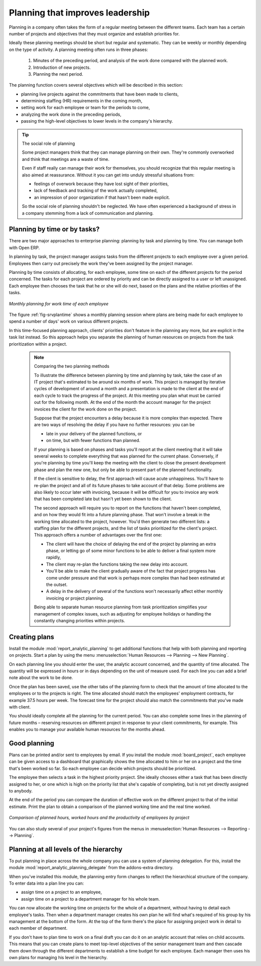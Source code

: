 .. index::
   single: planning
..

Planning that improves leadership
=================================

Planning in a company often takes the form of a regular meeting between the different teams. Each
team has a certain number of projects and objectives that they must organize and establish
priorities for.

Ideally these planning meetings should be short but regular and systematic. They can be weekly or
monthly depending on the type of activity. A planning meeting often runs in three phases:

	#. Minutes of the preceding period, and analysis of the work done compared with the planned work.

	#. Introduction of new projects.

	#. Planning the next period.

The planning function covers several objectives which will be described in this section:

* planning live projects against the commitments that have been made to clients,

* determining staffing (HR) requirements in the coming month,

* setting work for each employee or team for the periods to come,

* analyzing the work done in the preceding periods,

* passing the high-level objectives to lower levels in the company's hierarchy.

.. tip:: The social role of planning

	Some project managers think that they can manage planning on their own.
	They're commonly overworked and think that meetings are a waste of time.

	Even if staff really can manage their work for themselves, you should recognize that this regular
	meeting is also aimed at reassurance.
	Without it you can get into unduly stressful situations from:

	* feelings of overwork because they have lost sight of their priorities,

	* lack of feedback and tracking of the work actually completed,

	* an impression of poor organization if that hasn't been made explicit.

	So the social role of planning shouldn't be neglected. We have often experienced a background of
	stress in a company stemming from a lack of communication and planning.

.. index::
   single: tasks

Planning by time or by tasks?
-----------------------------

There are two major approaches to enterprise planning: planning by task and planning by time. You
can manage both with Open ERP.

In planning by task, the project manager assigns tasks from the different projects to each employee
over a given period. Employees then carry out precisely the work they've been assigned by the
project manager.

.. index::
   pair: time; allocation

Planning by time consists of allocating, for each employee, some time on each of the different
projects for the period concerned. The tasks for each project are ordered by priority and can be
directly assigned to a user or left unassigned. Each employee then chooses the task that he or she
will do next, based on the plans and the relative priorities of the tasks.

.. _fig-srvplantime:

.. figure::  images/service_planning_time.png
   :scale: 50
   :align: center

   *Monthly planning for work time of each employee*

The figure :ref:`fig-srvplantime` shows a monthly planning session where plans are being made for each employee to spend a
number of days' work on various different projects.

In this time-focused planning approach, clients' priorities don't feature in the planning any more,
but are explicit in the task list instead. So this approach helps you separate the planning of human
resources on projects from the task prioritization within a project.

	.. note:: Comparing the two planning methods

			To illustrate the difference between planning by time and planning by task, take the case of an
			IT project that's estimated to be around six months of work. This project is managed by iterative
			cycles of development of around a month and a presentation is made to the client at the end of
			each cycle to track the progress of the project. At this meeting you plan what must be carried
			out for the following month. At the end of the month the account manager for the project invoices
			the client for the work done on the project.

			Suppose that the project encounters a delay because it is more complex than expected. There are
			two ways of resolving the delay if you have no further resources: you can be
			
			* late in your delivery of the planned functions, or 
			
			* on time, but with fewer functions than planned.

			If your planning is based on phases and tasks you'll report at the client meeting that it will
			take several weeks to complete everything that was planned for the current phase. Conversely, if
			you're planning by time you'll keep the meeting with the client to close the present development
			phase and plan the new one, but only be able to present part of the planned functionality.

			If the client is sensitive to delay, the first approach will cause acute unhappiness. You'll have
			to re-plan the project and all of its future phases to take account of that delay. Some problems
			are also likely to occur later with invoicing, because it will be difficult for you to invoice
			any work that has been completed late but hasn't yet been shown to the client.

			The second approach will require you to report on the functions that haven't been completed, and
			on how they would fit into a future planning phase. That won't involve a break in the
			working time allocated to the project, however. 
			You'd then generate two different lists: a staffing plan
			for the different projects, and the list of tasks prioritized for the client's project. This
			approach offers a number of advantages over the first one:

			* The client will have the choice of delaying the end of the project by planning an extra phase,
			  or letting go of some minor functions to be able to deliver a final system more rapidly,

			* The client may re-plan the functions taking the new delay into account.

			* You'll be able to make the client gradually aware of the fact that project progress has come
			  under pressure and that work is perhaps more complex than had been estimated at the outset.

			* A delay in the delivery of several of the functions won't necessarily affect either monthly
			  invoicing or project planning.

			Being able to separate human resource planning from task prioritization simplifies your
			management of complex issues, such as adjusting for employee holidays or handling the constantly
			changing priorities within projects.

.. index::
   single: planning; create plan
..

Creating plans
--------------

Install the module :mod:`report_analytic_planning` to get additional functions
that help with both planning and reporting on projects. Start a plan by using the
menu :menuselection:`Human Resources --> Planning --> New Planning`.

.. index::
   pair: time; allocation

On each planning line you should enter the user, the analytic account concerned, and the quantity of
time allocated. The quantity will be expressed in hours or in days depending on the unit of measure
used. For each line you can add a brief note about the work to be done.

Once the plan has been saved, use the other tabs of the planning form to check that the amount of
time allocated to the employees or to the projects is right. The time allocated should match
the employees' employment contracts, for example 37.5 hours per week. The forecast time for the
project should also match the commitments that you've made with client.

You should ideally complete all the planning for the current period. You can also complete some
lines in the planning of future months – reserving resources on different project in response to
your client commitments, for example. This enables you to manage your available human resources for
the months ahead.

Good planning
-------------

.. index::
   single: module; board_project

Plans can be printed and/or sent to employees by email. If you install the module 
:mod:`board_project`, each employee can be given access to a dashboard that graphically shows the
time allocated to him or her on a project and the time that's been worked so far. So each employee
can decide which projects should be prioritized.

The employee then selects a task in the highest priority project. She ideally chooses either a task
that has been directly assigned to her, or one which is high on the priority list that she's capable
of completing, but is not yet directly assigned to anybody.

At the end of the period you can compare the duration of effective work on the different project to
that of the initial estimate. Print the plan to obtain a comparison of the planned working time and
the real time worked.

.. figure::  images/planning_stat.png
   :scale: 50
   :align: center

   *Comparison of planned hours, worked hours and the productivity of employees by project*

You can also study several of your project's figures from the menus in :menuselection:`Human Resources
--> Reporting --> Planning`.

Planning at all levels of the hierarchy
---------------------------------------

.. index::
   single: module; report_analytic_planning_delegate

To put planning in place across the whole company you can use a system of planning delegation. For
this, install the module :mod:`report_analytic_planning_delegate` from the addons-extra directory.

When you've installed this module, the planning entry form changes to reflect the hierarchical
structure of the company. To enter data into a plan line you can:

* assign time on a project to an employee,

* assign time on a project to a department manager for his whole team.

You can now allocate the working time on projects for the whole of a department, without having to
detail each employee's tasks. Then when a department manager creates his own plan he will find
what's required of his group by his management at the bottom of the form. At the top of the form
there's the place for assigning project work in detail to each member of department.

If you don't have to plan time to work on a final draft you can do it on an analytic account that
relies on child accounts. This means that you can create plans to meet top-level objectives of the
senior management team and then cascade them down through the different departments to establish a
time budget for each employee. Each manager then uses his own plans for managing his level in the
hierarchy.


.. Copyright © Open Object Press. All rights reserved.

.. You may take electronic copy of this publication and distribute it if you don't
.. change the content. You can also print a copy to be read by yourself only.

.. We have contracts with different publishers in different countries to sell and
.. distribute paper or electronic based versions of this book (translated or not)
.. in bookstores. This helps to distribute and promote the Open ERP product. It
.. also helps us to create incentives to pay contributors and authors using author
.. rights of these sales.

.. Due to this, grants to translate, modify or sell this book are strictly
.. forbidden, unless Tiny SPRL (representing Open Object Press) gives you a
.. written authorisation for this.

.. Many of the designations used by manufacturers and suppliers to distinguish their
.. products are claimed as trademarks. Where those designations appear in this book,
.. and Open Object Press was aware of a trademark claim, the designations have been
.. printed in initial capitals.

.. While every precaution has been taken in the preparation of this book, the publisher
.. and the authors assume no responsibility for errors or omissions, or for damages
.. resulting from the use of the information contained herein.

.. Published by Open Object Press, Grand Rosière, Belgium

